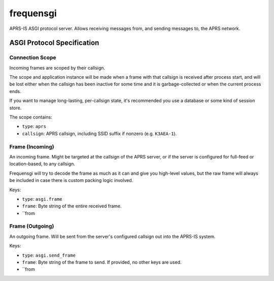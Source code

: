 frequensgi
==========

APRS-IS ASGI protocol server. Allows receiving messages from, and sending
messages to, the APRS network.



ASGI Protocol Specification
---------------------------

Connection Scope
''''''''''''''''

Incoming frames are scoped by their callsign.

The scope and application instance will be made when a frame with that callsign
is received after process start, and will be lost either when
the callsign has been inactive for some time and it is garbage-collected or when
the current process ends.

If you want to manage long-lasting, per-callsign state, it's recommended you use
a database or some kind of session store.

The scope contains:

* ``type``: ``aprs``

* ``callsign``: APRS callsign, including SSID suffix if nonzero (e.g. ``K3AEA-1``).


Frame (Incoming)
''''''''''''''''

An incoming frame. Might be targeted at the callsign of the APRS server,
or if the server is configured for full-feed or location-based, to any callsign.

Frequensgi will try to decode the frame as much as it can and give you high-level
values, but the raw frame will always be included in case there is custom packing
logic involved.

Keys:

* ``type``: ``asgi.frame``

* ``frame``: Byte string of the entire received frame.

* ``from


Frame (Outgoing)
''''''''''''''''

An outgoing frame. Will be sent from the server's configured callsign out into
the APRS-IS system.

Keys:

* ``type``: ``asgi.send_frame``

* ``frame``: Byte string of the frame to send. If provided, no other
  keys are used.

* ``from

